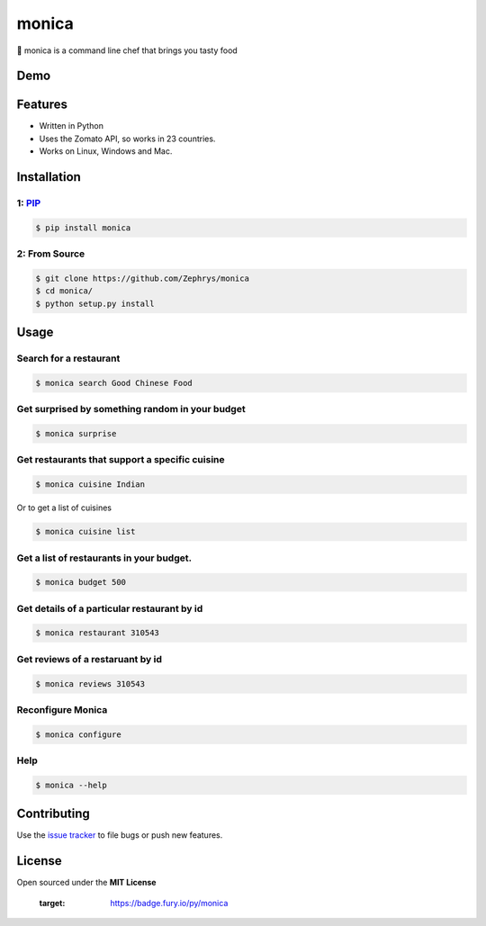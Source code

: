 monica
======

|image1|

🍴 monica is a command line chef that brings you tasty food

Demo
----

|image2|

Features
--------

-  Written in Python
-  Uses the Zomato API, so works in 23 countries.
-  Works on Linux, Windows and Mac.

Installation
------------

1: `PIP`_
~~~~~~~~~

.. code:: bash

    $ pip install monica

2: From Source
~~~~~~~~~~~~~~

.. code:: bash

    $ git clone https://github.com/Zephrys/monica
    $ cd monica/
    $ python setup.py install

Usage
-----

Search for a restaurant
~~~~~~~~~~~~~~~~~~~~~~~

.. code:: bash

    $ monica search Good Chinese Food

Get surprised by something random in your budget
~~~~~~~~~~~~~~~~~~~~~~~~~~~~~~~~~~~~~~~~~~~~~~~~

.. code:: bash

    $ monica surprise

Get restaurants that support a specific cuisine
~~~~~~~~~~~~~~~~~~~~~~~~~~~~~~~~~~~~~~~~~~~~~~~

.. code:: bash

    $ monica cuisine Indian

Or to get a list of cuisines

.. code:: bash

    $ monica cuisine list

Get a list of restaurants in your budget.
~~~~~~~~~~~~~~~~~~~~~~~~~~~~~~~~~~~~~~~~~

.. code:: bash

    $ monica budget 500

Get details of a particular restaurant by id
~~~~~~~~~~~~~~~~~~~~~~~~~~~~~~~~~~~~~~~~~~~~

.. code:: bash

    $ monica restaurant 310543

Get reviews of a restaruant by id
~~~~~~~~~~~~~~~~~~~~~~~~~~~~~~~~~

.. code:: bash

    $ monica reviews 310543

Reconfigure Monica
~~~~~~~~~~~~~~~~~~

.. code:: bash

    $ monica configure

Help
~~~~

.. code:: bash

    $ monica --help

Contributing
------------

Use the `issue tracker`_ to file bugs or push new features.

License
-------

Open sourced under the **MIT License**

.. _PIP: 
.. _issue tracker: https://github.com/Zephrys/monica

   :target: https://badge.fury.io/py/monica
.. |image1| image:: http://i.imgur.com/mfJa6zi.jpg?1
.. |image2| image:: http://i.imgur.com/D4iLyJw.gif?1